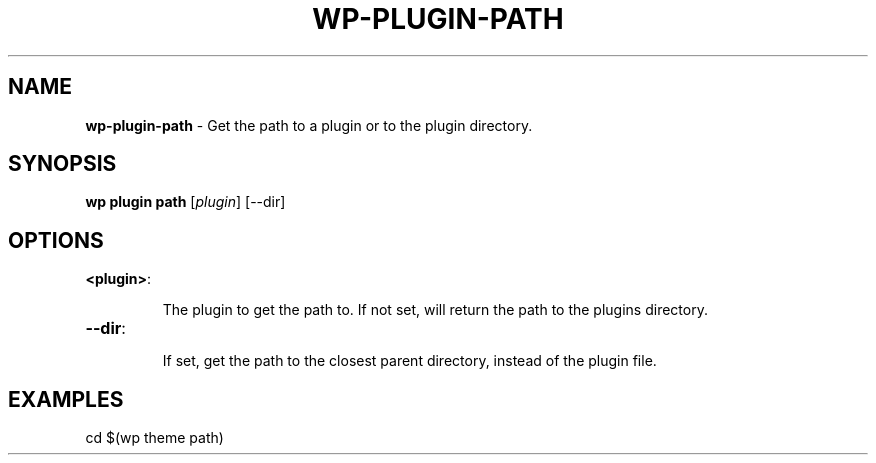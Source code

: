 .\" generated with Ronn/v0.7.3
.\" http://github.com/rtomayko/ronn/tree/0.7.3
.
.TH "WP\-PLUGIN\-PATH" "1" "" "WP-CLI"
.
.SH "NAME"
\fBwp\-plugin\-path\fR \- Get the path to a plugin or to the plugin directory\.
.
.SH "SYNOPSIS"
\fBwp plugin path\fR [\fIplugin\fR] [\-\-dir]
.
.SH "OPTIONS"
.
.TP
\fB<plugin>\fR:
.
.IP
The plugin to get the path to\. If not set, will return the path to the plugins directory\.
.
.TP
\fB\-\-dir\fR:
.
.IP
If set, get the path to the closest parent directory, instead of the plugin file\.
.
.SH "EXAMPLES"
.
.nf

cd $(wp theme path)
.
.fi

